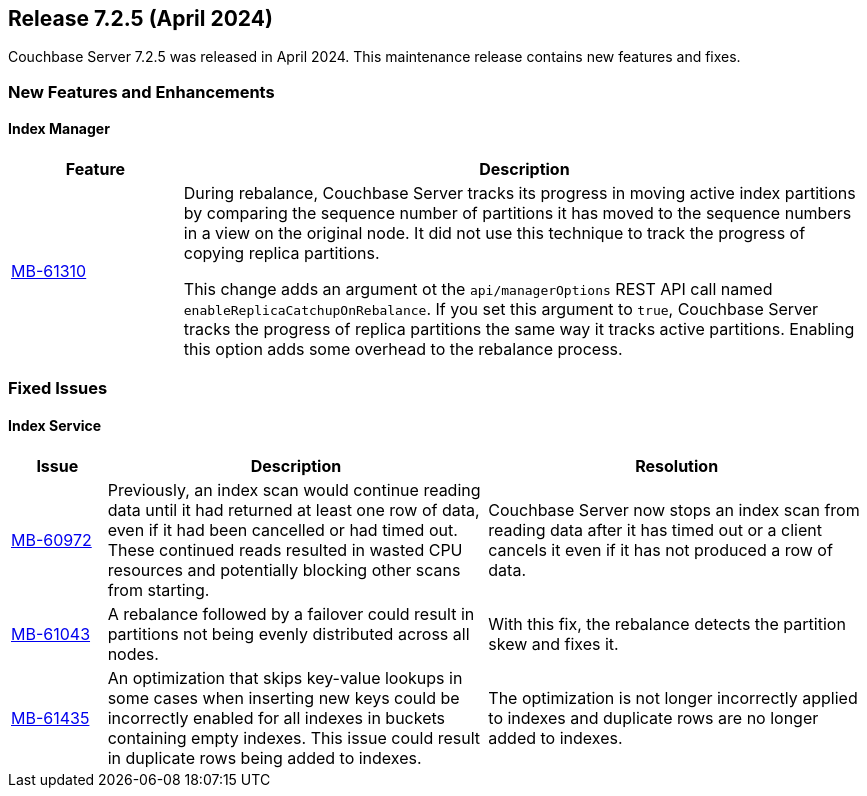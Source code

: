 
:erlang-7-2-4-note: The Erlang upgrade requires that users have installed Couchbase Server{nbsp}7.1.0 or later, before upgrading to 7.2.4.

[#release-725]
== Release 7.2.5 (April 2024)

Couchbase Server 7.2.5 was released in April 2024. 
This maintenance release contains new features and fixes.

[#new-features]
=== New Features and Enhancements



==== Index Manager

[#table-new-features-724-cluster-manager, cols="10,40"]
|===
|Feature | Description

| https://issues.couchbase.com/browse/MB-61310[MB-61310]
a| During rebalance, Couchbase Server tracks its progress in moving active index partitions by comparing the sequence number of partitions it has moved to the sequence numbers in a view on the original node.
It did not use this technique to track the progress of copying replica partitions.

This change adds an argument ot the `api/managerOptions` REST API call named `enableReplicaCatchupOnRebalance`. 
If you set this argument to `true`, Couchbase Server tracks the progress of replica partitions the same way it tracks active partitions.
Enabling this option adds some overhead to the rebalance process.

|===



=== Fixed Issues

==== Index Service

[#table-known-issues-725-index-service, cols="10,40,40"]
|===
|Issue | Description | Resolution

| https://issues.couchbase.com/browse/MB-60972[MB-60972]
| Previously, an index scan would continue reading data until it had returned at least one row of data, even if it had been cancelled or had timed out.
These continued reads resulted in wasted CPU resources and potentially blocking other scans from starting.

| Couchbase Server now stops an index scan from reading data after it has timed out or a client cancels it even if it has not produced a row of data.

| https://issues.couchbase.com/browse/MB-61043[MB-61043]
| A rebalance followed by a failover could result in partitions not being evenly distributed across all nodes.
| With this fix, the rebalance detects the partition skew and fixes it.

| https://issues.couchbase.com/browse/MB-61435[MB-61435]
| An optimization that skips key-value lookups in some cases when inserting new keys could be incorrectly enabled for all indexes in buckets containing empty indexes.
This issue could result in duplicate rows being added to indexes.
| The optimization is not longer incorrectly applied to indexes and duplicate rows are no longer added to indexes.

|===










